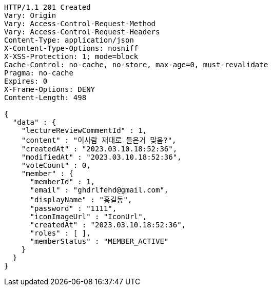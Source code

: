 [source,http,options="nowrap"]
----
HTTP/1.1 201 Created
Vary: Origin
Vary: Access-Control-Request-Method
Vary: Access-Control-Request-Headers
Content-Type: application/json
X-Content-Type-Options: nosniff
X-XSS-Protection: 1; mode=block
Cache-Control: no-cache, no-store, max-age=0, must-revalidate
Pragma: no-cache
Expires: 0
X-Frame-Options: DENY
Content-Length: 498

{
  "data" : {
    "lectureReviewCommentId" : 1,
    "content" : "이사람 재대로 들은거 맞음?",
    "createdAt" : "2023.03.10.18:52:36",
    "modifiedAt" : "2023.03.10.18:52:36",
    "voteCount" : 0,
    "member" : {
      "memberId" : 1,
      "email" : "ghdrlfehd@gmail.com",
      "displayName" : "홍길동",
      "password" : "1111",
      "iconImageUrl" : "IconUrl",
      "createdAt" : "2023.03.10.18:52:36",
      "roles" : [ ],
      "memberStatus" : "MEMBER_ACTIVE"
    }
  }
}
----